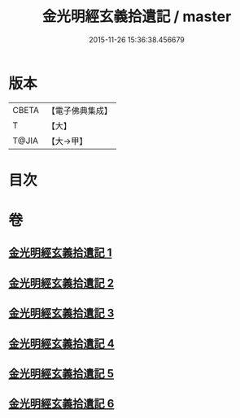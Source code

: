 #+TITLE: 金光明經玄義拾遺記 / master
#+DATE: 2015-11-26 15:36:38.456679
* 版本
 |     CBETA|【電子佛典集成】|
 |         T|【大】     |
 |     T@JIA|【大→甲】   |

* 目次
* 卷
** [[file:KR6i0305_001.txt][金光明經玄義拾遺記 1]]
** [[file:KR6i0305_002.txt][金光明經玄義拾遺記 2]]
** [[file:KR6i0305_003.txt][金光明經玄義拾遺記 3]]
** [[file:KR6i0305_004.txt][金光明經玄義拾遺記 4]]
** [[file:KR6i0305_005.txt][金光明經玄義拾遺記 5]]
** [[file:KR6i0305_006.txt][金光明經玄義拾遺記 6]]
